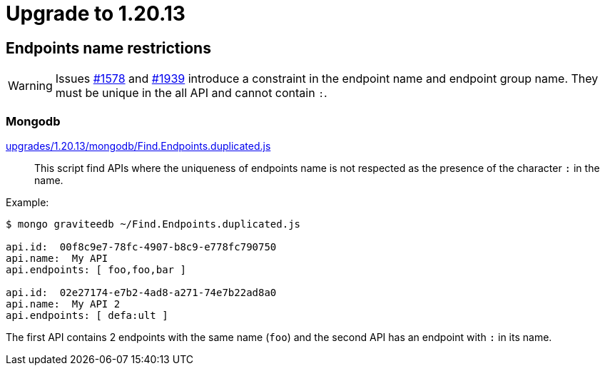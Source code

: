 = Upgrade to 1.20.13

== Endpoints name restrictions

WARNING: Issues https://github.com/gravitee-io/issues/issues/1578[#1578] and https://github.com/gravitee-io/issues/issues/1939[#1939] introduce a constraint in the endpoint name and endpoint group name.
They must be unique in the all API and cannot contain `:`.

=== Mongodb

https://raw.githubusercontent.com/gravitee-io/release/master/upgrades/1.20.13/mongodb/Find.Endpoints.duplicated.js[upgrades/1.20.13/mongodb/Find.Endpoints.duplicated.js]::
This script find APIs where the uniqueness of endpoints name is not respected as the presence of the character `:` in the name.

Example:
```
$ mongo graviteedb ~/Find.Endpoints.duplicated.js

api.id:  00f8c9e7-78fc-4907-b8c9-e778fc790750
api.name:  My API
api.endpoints: [ foo,foo,bar ]

api.id:  02e27174-e7b2-4ad8-a271-74e7b22ad8a0
api.name:  My API 2
api.endpoints: [ defa:ult ]

```
The first API contains 2 endpoints with the same name (`foo`)  and the second API has an endpoint with `:` in its name.